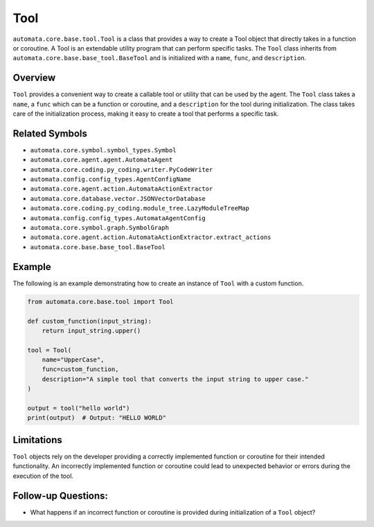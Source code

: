 Tool
====

``automata.core.base.tool.Tool`` is a class that provides a way to
create a Tool object that directly takes in a function or coroutine. A
Tool is an extendable utility program that can perform specific tasks.
The ``Tool`` class inherits from
``automata.core.base.base_tool.BaseTool`` and is initialized with a
``name``, ``func``, and ``description``.

Overview
--------

``Tool`` provides a convenient way to create a callable tool or utility
that can be used by the agent. The ``Tool`` class takes a ``name``, a
``func`` which can be a function or coroutine, and a ``description`` for
the tool during initialization. The class takes care of the
initialization process, making it easy to create a tool that performs a
specific task.

Related Symbols
---------------

-  ``automata.core.symbol.symbol_types.Symbol``
-  ``automata.core.agent.agent.AutomataAgent``
-  ``automata.core.coding.py_coding.writer.PyCodeWriter``
-  ``automata.config.config_types.AgentConfigName``
-  ``automata.core.agent.action.AutomataActionExtractor``
-  ``automata.core.database.vector.JSONVectorDatabase``
-  ``automata.core.coding.py_coding.module_tree.LazyModuleTreeMap``
-  ``automata.config.config_types.AutomataAgentConfig``
-  ``automata.core.symbol.graph.SymbolGraph``
-  ``automata.core.agent.action.AutomataActionExtractor.extract_actions``
-  ``automata.core.base.base_tool.BaseTool``

Example
-------

The following is an example demonstrating how to create an instance of
``Tool`` with a custom function.

.. code:: python

   from automata.core.base.tool import Tool

   def custom_function(input_string):
       return input_string.upper()

   tool = Tool(
       name="UpperCase",
       func=custom_function,
       description="A simple tool that converts the input string to upper case."
   )

   output = tool("hello world")
   print(output)  # Output: "HELLO WORLD"

Limitations
-----------

``Tool`` objects rely on the developer providing a correctly implemented
function or coroutine for their intended functionality. An incorrectly
implemented function or coroutine could lead to unexpected behavior or
errors during the execution of the tool.

Follow-up Questions:
--------------------

-  What happens if an incorrect function or coroutine is provided during
   initialization of a ``Tool`` object?
